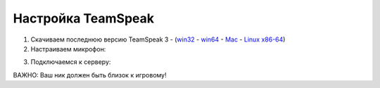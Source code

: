 .. index:: Настройка TeamSpeak

Настройка TeamSpeak
===================
1. Скачиваем последнюю версию TeamSpeak 3 - (`win32 <http://dl.4players.de/ts/releases/3.0.14/TeamSpeak3-Client-win32-3.0.14.exe>`_ - `win64 <http://dl.4players.de/ts/releases/3.0.14/TeamSpeak3-Client-win64-3.0.14.exe>`_ - `Mac <http://dl.4players.de/ts/releases/3.0.14/TeamSpeak3-Client-macosx-3.0.14.dmg>`_ - `Linux x86-64 <http://dl.4players.de/ts/releases/3.0.14/TeamSpeak3-Client-linux_amd64-3.0.14.run>`_)
2. Настраиваем микрофон:

.. image:: /pics/TS-1.png

3. Подключаемся к серверу:

.. image:: /pics/TS-2.png

ВАЖНО: Ваш ник должен быть близок к игровому!
